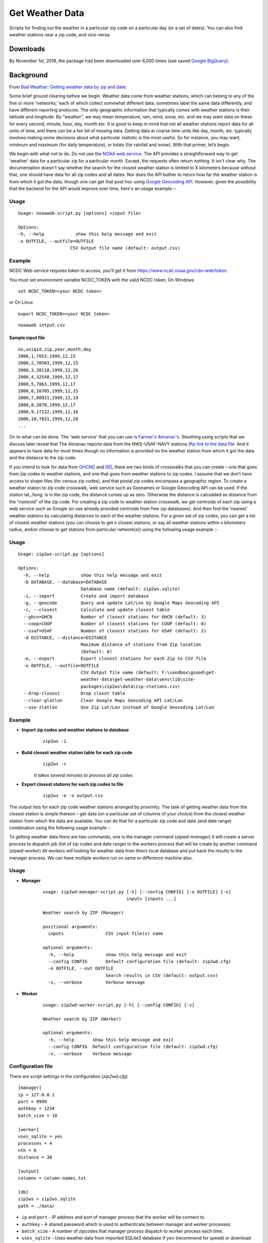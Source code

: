Get Weather Data
~~~~~~~~~~~~~~~~
.. image:: https://travis-ci.org/soodoku/get-weather-data.svg?branch=master
    :target: https://travis-ci.org/soodoku/get-weather-data
.. image:: https://ci.appveyor.com/api/projects/status/07gx3u2opf5i4dor?svg=true
    :target: https://ci.appveyor.com/project/soodoku/get-weather-data/s
.. image:: https://img.shields.io/pypi/v/get-weather-data.svg?maxAge=2592000
    :target: https://pypi.python.org/pypi/get-weather-data

Scripts for finding out the weather in a particular zip code on a
particular day (or a set of dates). You can also find weather stations
near a zip code, and vice-versa.

Downloads
^^^^^^^^^

By November 1st, 2018, the package had been downloaded over 6,000 times (see saved `Google BigQuery <https://bigquery.cloud.google.com/savedquery/267723140544:148c033b1f5d4986b848d9143a50f84b>`__).

Background
^^^^^^^^^^

From `Bad Weather: Getting weather data by zip and
date <http://gbytes.gsood.com/2013/06/27/bad-weather-getting-weather-data-by-zip-and-date/>`__:

Some brief ground clearing before we begin. Weather data come from
weather stations, which can belong to any of the five or more
'networks,' each of which collect somewhat different data, sometimes
label the same data differently, and have different reporting protocols.
The only geographic information that typically comes with weather
stations is their latitude and longitude. By “weather”, we may mean
temperature, rain, wind, snow, etc. and we may want data on these for
every second, minute, hour, day, month etc. It is good to keep in mind
that not all weather stations report data for all units of time, and
there can be a fair bit of missing data. Getting data at coarse time
units like day, month, etc. typically involves making some decisions
about what particular statistic is the most useful. So for instance, you
may want, minimum and maximum (for daily temperature), or totals (for
rainfall and snow). With that primer, let’s begin.

We begin with what not to do. Do not use the `NOAA web
service <http://www.ncdc.noaa.gov/cdo-web/webservices>`__. The API
provides a straightforward way to get 'weather' data for a particular
zip for a particular month. Except, the requests often return nothing.
It isn't clear why. The documentation doesn't say whether the search for
the closest weather station is limited to X kilometers because without
that, one should have data for all zip codes and all dates. Nor does the
API bother to return how far the weather station is from which it got
the data, though one can get that post hoc using `Google Geocoding
API <https://developers.google.com/maps/documentation/geocoding/>`__.
However, given the possibility that the backend for the API would
improve over time, here's an usage example :-

Usage
-----

::

    Usage: noaaweb-script.py [options] <input file>
    
    Options:
    -h, --help            show this help message and exit
    -o OUTFILE, --outfile=OUTFILE
                        CSV Output file name (default: output.csv)


Example
-------

NCDC Web service requires token to access, you'll get it from https://www.ncdc.noaa.gov/cdo-web/token.

You must set environment variable NCDC_TOKEN with the valid NCDC token, On Windows

::

    set NCDC_TOKEN=<your NCDC token>

or On Linux

::

    export NCDC_TOKEN=<your NCDC token>

::

    noaaweb intput.csv


Sample input file
=================

::

    no,uniqid,zip,year,month,day
    2000,1,7853,1999,12,15
    2000,2,70503,1999,12,15
    2000,3,38118,1999,12,26
    2000,4,32548,1999,12,17
    2000,5,7863,1999,12,17
    2000,6,10705,1999,12,15
    2000,7,80931,1999,12,19
    2000,8,3878,1999,12,17
    2000,9,17222,1999,12,16
    2000,10,7831,1999,12,20
    ...

On to what can be done. The 'web service' that you can use is `Farmer's
Almanac's <http://www.almanac.com/weather>`__. Sleuthing using scripts
that we discuss later reveal that The Almanac reports data from the
NWS-USAF-NAVY stations (`ftp link to the data
file <ftp://ftp.ncdc.noaa.gov/pub/data/inventories/WBAN.TXT.Z>`__. And
it appears to have data for most times though no information is provided
on the weather station from which it got the data and the distance to
the zip code.

If you intend to look for data from `GHCND <http://www.ncdc.noaa.gov/oa/climate/ghcn-daily/>`_ and `ISD <https://www.ncdc.noaa.gov/isd/data-access/>`_, there are two
kinds of crosswalks that you can create – one that goes from zip codes
to weather stations, and one that goes from weather stations to zip
codes. I assume that we don’t have access to shape files (for census zip
codes), and that postal zip codes encompass a geographic region. To
create a weather station to zip code crosswalk, web service such as
Geonames or Google Geocoding API can be used. If the station lat,./long.
is in the zip code, the distance comes up as zero. Otherwise the
distance is calculated as distance from the “centroid” of the zip code. For creating a zip code to weather station
crosswalk, we get centroids of each zip using a web service such as
Google (or use already provided centroids from free zip databases). And
then find the 'nearest' weather stations by calculating distances to
each of the weather stations. For a given set of zip codes, you can get
a list of closest weather stations (you can choose to get n closest
stations, or say all weather stations within x kilometers radius, and/or
choose to get stations from particular network(s)) using the following usage example :-

Usage
-----

::

    Usage: zip2ws-script.py [options]
    
    Options:
      -h, --help            show this help message and exit
      -D DATABASE, --database=DATABASE
                            Database name (default: zip2ws.sqlite)
      -i, --import          Create and import database
      -g, --geocode         Query and update Lat/Lon by Google Maps Geocoding API
      -c, --closest         Calculate and update closest table
      --ghcn=GHCN           Number of closest stations for GHCN (default: 3)
      --coop=COOP           Number of closest stations for COOP (default: 0)
      --usaf=USAF           Number of closest stations for USAF (default: 2)
      -d DISTANCE, --distance=DISTANCE
                            Maximum distance of stations from Zip location
                            (Default: 0)
      -e, --export          Export closest stations for each Zip to CSV file
      -o OUTFILE, --outfile=OUTFILE
                            CSV Output file name (default: F:\sandbox\gsood\get-
                            weather-data\get-weather-data\venv\lib\site-
                            packages\zip2ws\data\zip-stations.csv)
      --drop-closest        Drop closet table
      --clear-glatlon       Clear Google Maps Geocoding API Lat/Lon
      --use-zlatlon         Use Zip Lat/Lon instead of Google Geocoding Lat/Lon
    
Example
-------

- **Import zip codes and weather stations to database**
    ::
    
        zip2ws -i

- **Build closest weather station table for each zip code**
    ::
    
        zip2ws -c
    
    *It takes several minutes to process all zip codes*
    
- **Export closest stations for each zip codes to file**
    ::
    
        zip2ws -e -o output.csv
    

The output lists for each zip code weather
stations arranged by proximity. The task of getting weather data from
the closest station is simple thereon – get data (on a particular set of
columns of your choice) from the closest weather station from which the
data are available. You can do that for a particular zip code and date
(and date range) combination using the following usage example :-

To getting weather data there are two commands, one is the manager command (`zipwd-manager`) it will create a server process to dispatch job (list of zip codes and date range) to the workers process that will be create by another command (`zipwd-worker`) All workers will looking for weather data from thiers local database and put back the results to the manager process. We can have multiple workers run on same or difference machine also.

Usage
-----

- **Manager**
    ::
    
        usage: zip2wd-manager-script.py [-h] [--config CONFIG] [-o OUTFILE] [-v]
                                        inputs [inputs ...]
        
        Weather search by ZIP (Manager)
        
        positional arguments:
          inputs                CSV input file(s) name
        
        optional arguments:
          -h, --help            show this help message and exit
          --config CONFIG       Default configuration file (default: zip2wd.cfg)
          -o OUTFILE, --out OUTFILE
                                Search results in CSV (default: output.csv)
          -v, --verbose         Verbose message

- **Worker**
    ::
    
        usage: zip2wd-worker-script.py [-h] [--config CONFIG] [-v]
        
        Weather search by ZIP (Worker)
        
        optional arguments:
          -h, --help       show this help message and exit
          --config CONFIG  Default configuration file (default: zip2wd.cfg)
          -v, --verbose    Verbose message    

Configuration file
------------------
There are script settings in the configuration (`zip2wd.cfg`)

::

    [manager]
    ip = 127.0.0.1
    port = 9999
    authkey = 1234
    batch_size = 10

    [worker]
    uses_sqlite = yes
    processes = 4
    nth = 0
    distance = 30

    [output]
    columns = column-names.txt

    [db]
    zip2ws = zip2ws.sqlite
    path = ./data/

-  ``ip`` and ``port`` - IP address and port of manager process that the
   worker will be connect to.
-  ``authkey`` - A shared password which is used to authenticate between
   manager and worker processes.
-  ``batch_size`` - A number of zipcodes that manager process dispatch
   to worker process each time.

-  ``uses_sqlite`` - Uses weather data from imported SQLite3 database if
   ``yes`` (recommend for speed) or download weather data for individual
   weather station on demand if ``no``
-  ``processes`` - A number of process will be forked on the worker
   process.
-  ``nth`` - Search within n-th closest station [set to ``0`` for
   unlimited]
-  ``distance`` - Search within distance (KM) [set to ``0`` for
   unlimited]

-  ``column`` - A column file that contains list of weather data column
   to be output

-  ``zip2ws`` - SQLite3 database of zip codes and weather stations
-  ``path`` - Path relative to database files

Example
-------

- **Manager**
    ::
    
        zip2wd-manager input.csv
    
- **Worker**
    ::
    
        zip2wd-worker

Authors
^^^^^^^

Suriyan Laohaprapanon and Gaurav Sood

License
^^^^^^^

Scripts are released under the `MIT License <LICENSE>`__.
